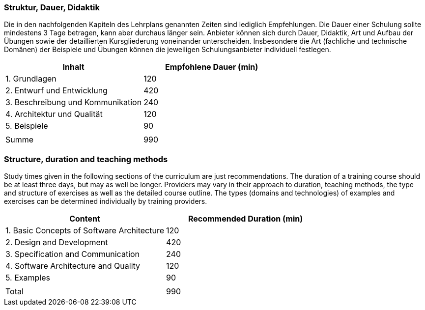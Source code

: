 // tag::DE[]
=== Struktur, Dauer, Didaktik

Die in den nachfolgenden Kapiteln des Lehrplans genannten Zeiten sind lediglich Empfehlungen.
Die Dauer einer Schulung sollte mindestens 3 Tage betragen, kann aber durchaus länger sein.
Anbieter können sich durch Dauer, Didaktik, Art und Aufbau der Übungen sowie der detaillierten Kursgliederung voneinander unterscheiden.
Insbesondere die Art (fachliche und technische Domänen) der Beispiele und Übungen können die jeweiligen Schulungsanbieter individuell festlegen.

[cols="<,>", options="header"]
|===

| Inhalt | Empfohlene Dauer (min)

| 1. Grundlagen | 120

| 2. Entwurf und Entwicklung | 420

| 3. Beschreibung und Kommunikation | 240

| 4. Architektur und Qualität | 120

| 5. Beispiele | 90

| |

| Summe | 990

|===

// end::DE[]

// tag::EN[]
=== Structure, duration and teaching methods

Study times given in the following sections of the curriculum are just recommendations.
The duration of a training course should be at least three days, but may as well be longer.
Providers may vary in their approach to duration, teaching methods, the type and structure of exercises as well as the detailed course outline.
The types (domains and technologies) of examples and exercises can be determined individually by training providers.


[cols="<,>", options="header"]
|===

| Content | Recommended Duration (min)

| 1. Basic Concepts of Software Architecture | 120

| 2. Design and Development | 420

| 3. Specification and Communication | 240

| 4. Software Architecture and Quality | 120

| 5. Examples | 90

| |

| Total | 990

|===
// end::EN[]

// tag::REMARK[]
// end::REMARK[]
